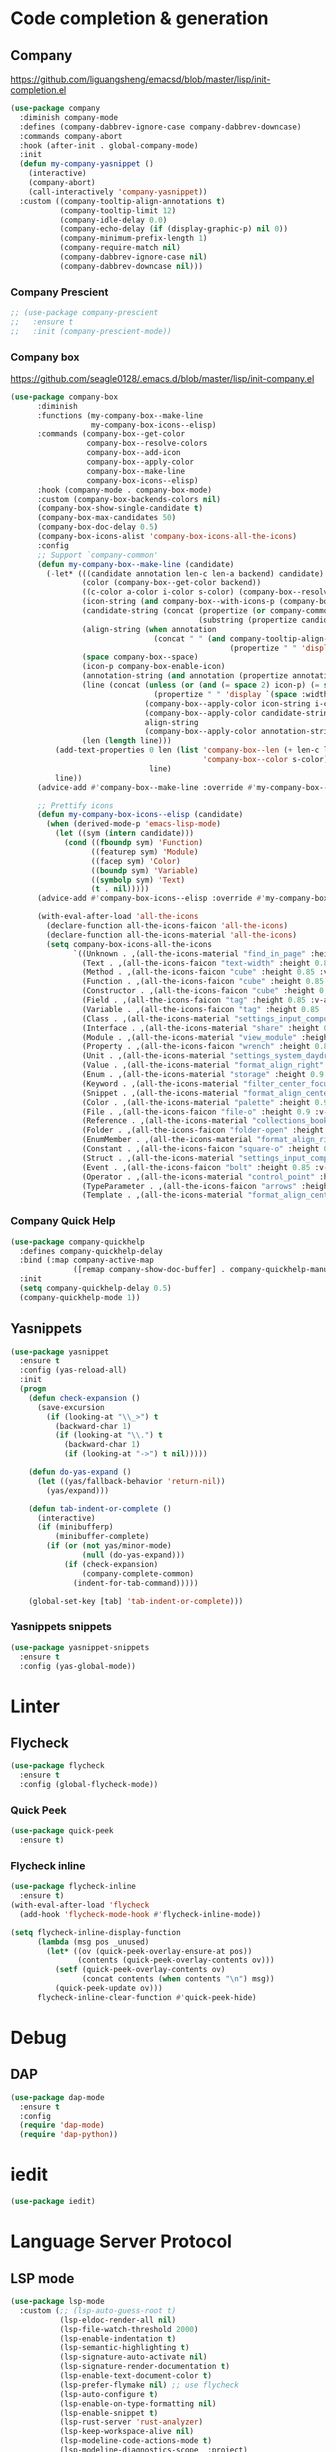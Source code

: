 * Code completion & generation
** Company
https://github.com/liguangsheng/emacsd/blob/master/lisp/init-completion.el
#+BEGIN_SRC emacs-lisp
(use-package company
  :diminish company-mode
  :defines (company-dabbrev-ignore-case company-dabbrev-downcase)
  :commands company-abort
  :hook (after-init . global-company-mode)
  :init
  (defun my-company-yasnippet ()
    (interactive)
    (company-abort)
    (call-interactively 'company-yasnippet))
  :custom ((company-tooltip-align-annotations t)
           (company-tooltip-limit 12)
           (company-idle-delay 0.0)
           (company-echo-delay (if (display-graphic-p) nil 0))
           (company-minimum-prefix-length 1)
           (company-require-match nil)
           (company-dabbrev-ignore-case nil)
           (company-dabbrev-downcase nil)))
#+END_SRC

*** Company Prescient
#+BEGIN_SRC emacs-lisp
;; (use-package company-prescient
;;   :ensure t
;;   :init (company-prescient-mode))
#+END_SRC

*** Company box
https://github.com/seagle0128/.emacs.d/blob/master/lisp/init-company.el

#+BEGIN_SRC emacs-lisp
  (use-package company-box
        :diminish
        :functions (my-company-box--make-line
                    my-company-box-icons--elisp)
        :commands (company-box--get-color
                   company-box--resolve-colors
                   company-box--add-icon
                   company-box--apply-color
                   company-box--make-line
                   company-box-icons--elisp)
        :hook (company-mode . company-box-mode)
        :custom (company-box-backends-colors nil)
        (company-box-show-single-candidate t)
        (company-box-max-candidates 50)
        (company-box-doc-delay 0.5)
        (company-box-icons-alist 'company-box-icons-all-the-icons)
        :config
        ;; Support `company-common'
        (defun my-company-box--make-line (candidate)
          (-let* (((candidate annotation len-c len-a backend) candidate)
                  (color (company-box--get-color backend))
                  ((c-color a-color i-color s-color) (company-box--resolve-colors color))
                  (icon-string (and company-box--with-icons-p (company-box--add-icon candidate)))
                  (candidate-string (concat (propertize (or company-common "") 'face 'company-tooltip-common)
                                            (substring (propertize candidate 'face 'company-box-candidate) (length company-common) nil)))
                  (align-string (when annotation
                                  (concat " " (and company-tooltip-align-annotations
                                                   (propertize " " 'display `(space :align-to (- right-fringe ,(or len-a 0) 1)))))))
                  (space company-box--space)
                  (icon-p company-box-enable-icon)
                  (annotation-string (and annotation (propertize annotation 'face 'company-box-annotation)))
                  (line (concat (unless (or (and (= space 2) icon-p) (= space 0))
                                  (propertize " " 'display `(space :width ,(if (or (= space 1) (not icon-p)) 1 0.75))))
                                (company-box--apply-color icon-string i-color)
                                (company-box--apply-color candidate-string c-color)
                                align-string
                                (company-box--apply-color annotation-string a-color)))
                  (len (length line)))
            (add-text-properties 0 len (list 'company-box--len (+ len-c len-a)
                                             'company-box--color s-color)
                                 line)
            line))
        (advice-add #'company-box--make-line :override #'my-company-box--make-line)

        ;; Prettify icons
        (defun my-company-box-icons--elisp (candidate)
          (when (derived-mode-p 'emacs-lisp-mode)
            (let ((sym (intern candidate)))
              (cond ((fboundp sym) 'Function)
                    ((featurep sym) 'Module)
                    ((facep sym) 'Color)
                    ((boundp sym) 'Variable)
                    ((symbolp sym) 'Text)
                    (t . nil)))))
        (advice-add #'company-box-icons--elisp :override #'my-company-box-icons--elisp)

        (with-eval-after-load 'all-the-icons
          (declare-function all-the-icons-faicon 'all-the-icons)
          (declare-function all-the-icons-material 'all-the-icons)
          (setq company-box-icons-all-the-icons
                `((Unknown . ,(all-the-icons-material "find_in_page" :height 0.9 :v-adjust -0.2))
                  (Text . ,(all-the-icons-faicon "text-width" :height 0.85 :v-adjust -0.05))
                  (Method . ,(all-the-icons-faicon "cube" :height 0.85 :v-adjust -0.05 :face 'all-the-icons-purple))
                  (Function . ,(all-the-icons-faicon "cube" :height 0.85 :v-adjust -0.05 :face 'all-the-icons-purple))
                  (Constructor . ,(all-the-icons-faicon "cube" :height 0.85 :v-adjust -0.05 :face 'all-the-icons-purple))
                  (Field . ,(all-the-icons-faicon "tag" :height 0.85 :v-adjust -0.05 :face 'all-the-icons-lblue))
                  (Variable . ,(all-the-icons-faicon "tag" :height 0.85 :v-adjust -0.05 :face 'all-the-icons-lblue))
                  (Class . ,(all-the-icons-material "settings_input_component" :height 0.9 :v-adjust -0.2 :face 'all-the-icons-orange))
                  (Interface . ,(all-the-icons-material "share" :height 0.9 :v-adjust -0.2 :face 'all-the-icons-lblue))
                  (Module . ,(all-the-icons-material "view_module" :height 0.9 :v-adjust -0.2 :face 'all-the-icons-lblue))
                  (Property . ,(all-the-icons-faicon "wrench" :height 0.85 :v-adjust -0.05))
                  (Unit . ,(all-the-icons-material "settings_system_daydream" :height 0.9 :v-adjust -0.2))
                  (Value . ,(all-the-icons-material "format_align_right" :height 0.9 :v-adjust -0.2 :face 'all-the-icons-lblue))
                  (Enum . ,(all-the-icons-material "storage" :height 0.9 :v-adjust -0.2 :face 'all-the-icons-orange))
                  (Keyword . ,(all-the-icons-material "filter_center_focus" :height 0.9 :v-adjust -0.2))
                  (Snippet . ,(all-the-icons-material "format_align_center" :height 0.9 :v-adjust -0.2))
                  (Color . ,(all-the-icons-material "palette" :height 0.9 :v-adjust -0.2))
                  (File . ,(all-the-icons-faicon "file-o" :height 0.9 :v-adjust -0.05))
                  (Reference . ,(all-the-icons-material "collections_bookmark" :height 0.9 :v-adjust -0.2))
                  (Folder . ,(all-the-icons-faicon "folder-open" :height 0.9 :v-adjust -0.05))
                  (EnumMember . ,(all-the-icons-material "format_align_right" :height 0.9 :v-adjust -0.2 :face 'all-the-icons-lblue))
                  (Constant . ,(all-the-icons-faicon "square-o" :height 0.9 :v-adjust -0.05))
                  (Struct . ,(all-the-icons-material "settings_input_component" :height 0.9 :v-adjust -0.2 :face 'all-the-icons-orange))
                  (Event . ,(all-the-icons-faicon "bolt" :height 0.85 :v-adjust -0.05 :face 'all-the-icons-orange))
                  (Operator . ,(all-the-icons-material "control_point" :height 0.9 :v-adjust -0.2))
                  (TypeParameter . ,(all-the-icons-faicon "arrows" :height 0.85 :v-adjust -0.05))
                  (Template . ,(all-the-icons-material "format_align_center" :height 0.9 :v-adjust -0.2))))))
#+END_SRC

*** Company Quick Help
#+BEGIN_SRC emacs-lisp
(use-package company-quickhelp
  :defines company-quickhelp-delay
  :bind (:map company-active-map
              ([remap company-show-doc-buffer] . company-quickhelp-manual-begin))
  :init
  (setq company-quickhelp-delay 0.5)
  (company-quickhelp-mode 1))
#+END_SRC

*** COMMENT Company tabnine
    #+begin_src emacs-lisp
(use-package company-tabnine)

(add-to-list 'company-backends #'company-tabnine)
;; Trigger completion immediately.
(setq company-idle-delay 0)

;; Number the candidates (use M-1, M-2 etc to select completions).
(setq company-show-numbers t)

;; workaround for company-transformers
(setq company-tabnine--disable-next-transform nil)
(defun my-company--transform-candidates (func &rest args)
  (if (not company-tabnine--disable-next-transform)
      (apply func args)
    (setq company-tabnine--disable-next-transform nil)
    (car args)))

(defun my-company-tabnine (func &rest args)
  (when (eq (car args) 'candidates)
    (setq company-tabnine--disable-next-transform t))
  (apply func args))

(advice-add #'company--transform-candidates :around #'my-company--transform-candidates)
(advice-add #'company-tabnine :around #'my-company-tabnine)
   #+end_src

** Yasnippets
#+BEGIN_SRC emacs-lisp
(use-package yasnippet
  :ensure t
  :config (yas-reload-all)
  :init
  (progn
    (defun check-expansion ()
      (save-excursion
        (if (looking-at "\\_>") t
          (backward-char 1)
          (if (looking-at "\\.") t
            (backward-char 1)
            (if (looking-at "->") t nil)))))

    (defun do-yas-expand ()
      (let ((yas/fallback-behavior 'return-nil))
        (yas/expand)))

    (defun tab-indent-or-complete ()
      (interactive)
      (if (minibufferp)
          (minibuffer-complete)
        (if (or (not yas/minor-mode)
                (null (do-yas-expand)))
            (if (check-expansion)
                (company-complete-common)
              (indent-for-tab-command)))))

    (global-set-key [tab] 'tab-indent-or-complete)))
#+END_SRC

*** Yasnippets snippets
#+BEGIN_SRC emacs-lisp
  (use-package yasnippet-snippets
    :ensure t
    :config (yas-global-mode))
#+END_SRC
* Linter
** Flycheck
#+BEGIN_SRC emacs-lisp
(use-package flycheck
  :ensure t
  :config (global-flycheck-mode))
#+END_SRC

*** Quick Peek
#+BEGIN_SRC emacs-lisp
(use-package quick-peek
  :ensure t)
#+END_SRC

*** Flycheck inline
#+BEGIN_SRC emacs-lisp
(use-package flycheck-inline
  :ensure t)
(with-eval-after-load 'flycheck
  (add-hook 'flycheck-mode-hook #'flycheck-inline-mode))

(setq flycheck-inline-display-function
      (lambda (msg pos _unused)
        (let* ((ov (quick-peek-overlay-ensure-at pos))
               (contents (quick-peek-overlay-contents ov)))
          (setf (quick-peek-overlay-contents ov)
                (concat contents (when contents "\n") msg))
          (quick-peek-update ov)))
      flycheck-inline-clear-function #'quick-peek-hide)
#+END_SRC

* Debug
** DAP
#+BEGIN_SRC emacs-lisp
(use-package dap-mode
  :ensure t
  :config
  (require 'dap-mode)
  (require 'dap-python))
#+END_SRC

* iedit

#+begin_src emacs-lisp
(use-package iedit)
#+end_src


* Language Server Protocol
** LSP mode
#+BEGIN_SRC emacs-lisp
(use-package lsp-mode
  :custom (;; (lsp-auto-guess-root t)
           (lsp-eldoc-render-all nil)
           (lsp-file-watch-threshold 2000)
           (lsp-enable-indentation t)
           (lsp-semantic-highlighting t)
           (lsp-signature-auto-activate nil)
           (lsp-signature-render-documentation t)
           (lsp-enable-text-document-color t)
           (lsp-prefer-flymake nil) ;; use flycheck
           (lsp-auto-configure t)
           (lsp-enable-on-type-formatting nil)
           (lsp-enable-snippet t)
           (lsp-rust-server 'rust-analyzer)
           (lsp-keep-workspace-alive nil)
           (lsp-modeline-code-actions-mode t)
           (lsp-modeline-diagnostics-scope  :project)
           (lsp-keymap-prefix "C-c l"))
  :hook (lsp-mode . (lambda ()
                      (let ((lsp-keymap-prefix "C-c l"))
                        (lsp-enable-which-key-integration))))
  :bind (:map lsp-mode-map
              ("C-c l r" . lsp-rename)
              ("C-c l a" . lsp-execute-code-action)
              ("C-c l t" . lsp-find-type-definition)
              ("C-c l e" . lsp-iedit-highlights))
  :config (define-key lsp-mode-map (kbd "C-c l") lsp-command-map)
  :ensure t)
#+END_SRC

** LSP-UI
#+BEGIN_SRC emacs-lisp
(use-package lsp-ui
  :ensure t
  :hook (lsp-mode . lsp-ui-mode)
  :custom ((lsp-ui-doc-include-signature t)
           (lsp-ui-doc-enable t)
           (lsp-ui-doc-delay 5))
  :bind (:map lsp-ui-mode-map
              ([remap xref-find-definitions] . lsp-ui-peek-find-definitions)
              ([remap xref-find-references] . lsp-ui-peek-find-references)
              ("C-c l i" . lsp-ui-imenu)
              ("C-c l d" . lsp-ui-doc-show)))
#+END_SRC

** Treemacs compatibility
#+BEGIN_SRC emacs-lisp
(use-package lsp-treemacs
  :ensure t
  :commands lsp-treemacs-errors-list)
#+END_SRC

* Utilities
** Smart parens
#+BEGIN_SRC emacs-lisp
(use-package smartparens
  :ensure t
  :bind ("C-M-f" . 'sp-forward-sexp)
  ("C-M-b" . 'sp-backward-sexp)
  :config (smartparens-global-mode))

(add-hook 'prog-mode 'turn-on-smartparens-strict-mode)
(add-hook 'markdown-mode-hook 'turn-on-smartparens-strict-mode)
#+END_SRC

** Auto highlight
#+BEGIN_SRC emacs-lisp
(use-package auto-highlight-symbol
  :ensure t
  :custom-face (ahs-definition-face ((t (:background "dark orange" :foreground "black"))))
  (ahs-face ((t (:background "orange" :foreground "black"))))
  (ahs-plugin-defalt-face ((t (:background "#1E2029" :foreground "dark orange"))))
  :hook (prog-mode . auto-highlight-symbol-mode))
#+END_SRC

** Code format
#+BEGIN_SRC emacs-lisp
(use-package format-all
  :ensure t
  :bind ("<f7>" . format-all-buffer)
  :init (format-all-mode))
#+END_SRC

** Highlight indent guides
#+BEGIN_SRC emacs-lisp
(use-package highlight-indent-guides
  :ensure t
  :custom (highlight-indent-guides-method 'character)
  (highlight-indent-guides-character ?\┆)
  (highlight-indent-guides-auto-enabled t)
  (highlight-indent-guides-delay 0)
  (highlight-indent-guides-responsive 'stack)
  :hook (prog-mode . highlight-indent-guides-mode))
#+END_SRC

** Multiple cursors
#+BEGIN_SRC emacs-lisp
(use-package multiple-cursors
  :ensure t
  :bind (:map prog-mode-map
              ("C-c c <SPC>" . 'mc/edit-lines)
              ("C-c c >" . 'mc/mark-next-like-this)
              ("C-c c <" . 'mc/mark-previous-like-this)
              ("C-c c ." . 'mc/mark-all-like-this)))
#+END_SRC

** Markdown
#+begin_src emacs-lisp
(use-package markdown-mode
  :ensure t
  :commands (markdown-mode gfm-mode)
  :mode (("README\\.md\\'" . gfm-mode)
         ("\\.md\\'" . markdown-mode)
         ("\\.markdown\\'" . markdown-mode))
  :init (setq markdown-command "multimarkdown"))
#+end_src

* Treesitter
#+begin_src emacs-lisp
(use-package tree-sitter)
(use-package tree-sitter-langs)

;; enable tree-sitter for all supported major modes
(global-tree-sitter-mode)
(add-hook 'tree-sitter-after-on-hook #'tree-sitter-hl-mode)
#+end_src

* magit side by side diff
#+begin_src emacs-lisp
(setq magit-ediff-dwim-show-on-hunks t)
#+end_src
